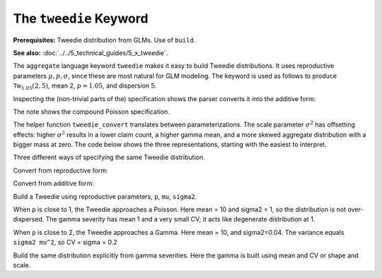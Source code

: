 .. _2_x_tweedie_keyword:

The ``tweedie`` Keyword
------------------------

**Prerequisites:**  Tweedie distribution from GLMs. Use of ``build``.

**See also:** :doc:`../../5_technical_guides/5_x_tweedie`.

The ``aggregate`` language keyword ``tweedie`` makes it easy to build Tweedie distributions.
It uses reproductive
parameters :math:`\mu, p, \sigma`, since these are most natural for GLM modeling. The keyword is used as follows to produce :math:`\mathsf{Tw}_{1.05}(2, 5)`, mean 2, :math:`p=1.05`, and dispersion 5.

.. ipython:: python
    :okwarning:

    from aggregate import build, qd, mv
    tw1 = build('agg TW1 tweedie 2 1.05 5')
    qd(tw1)
    mv(tw1)
    print(f'Expected variance = disp x mean ** p = {2**1.05 * 5:.5f}')

Inspecting the (non-trivial parts of the) specification shows the parser converts it into the additive form:

.. ipython:: python
    :okwarning:

    {k: v for k,v in tw1.spec.items()
        if v!=0 and v is not None and v!=''}


The note shows the compound Poisson specification.

The helper function ``tweedie_convert`` translates between parameterizations. The scale parameter :math:`\sigma^2` has offsetting effects: higher :math:`\sigma^2` results in a lower claim count, a higher gamma mean, and a more skewed aggregate distribution with a bigger mass at zero. The code below shows the three representations, starting with the easiest to interpret.


.. ipython:: python
    :okwarning:

    from aggregate import tweedie_convert
    import pandas as pd

    p = 1.005; μ = 1; σ2 = 0.1;                    \
    m0 = tweedie_convert(p=p, μ=μ, σ2=σ2);         \
    λ = μ**(2-p) / ((2-p) * σ2);                   \
    α = (2 - p) / (p - 1);                         \
    β = μ / (λ * α);                               \
    tw_cv = σ2**.5 * μ**(p/2-1);                   \
    sev_m = α *  β;                                \
    sev_cv = α**-0.5;                              \
    m1 = tweedie_convert(λ=λ, m=sev_m, cv=sev_cv); \
    m2 = tweedie_convert(λ=λ, α=α, β=β);
    assert np.allclose(m0, m1, m2)
    temp = pd.concat((m0, m1, m2), axis=1); \
    temp.columns = ['mean p disp', 'lambda sev m cv', 'lambda shape scale'];
    with pd.option_context('display.float_format', lambda x: f'{x:.12g}'):
        print(temp)

Three different ways of specifying the same Tweedie distribution.

.. ipython:: python
    :okwarning:

    program = f'''
    agg Tw0 {λ} claims sev gamma {sev_m:.8g} cv {sev_cv} poisson
    agg Tw1 {λ} claims sev {β:.4g} * gamma {α:.4g} poisson
    agg Tw1 tweedie {μ} {p} {σ2}
    '''
    tweedies = build(program)
    for a in tweedies:
        print(a.program)
        qd(a.object.describe)
        print()

Convert from reproductive form:

.. ipython:: python
    :okwarning:

    tweedie_convert(p=1.05, μ=2, σ2=5)

Convert from additive form:

.. ipython:: python
    :okwarning:

    tweedie_convert(λ=0.406710033, m=4.917508388, cv=0.229415734)

Build a Tweedie using reproductive parameters, ``p``, ``mu``, ``sigma2``.

.. ipython:: python
    :okwarning:

    tw1 = build('agg TW1 tweedie 2 1.05 5')
    @savefig tweedie_tw1.png
    tw1.plot()
    qd(tw1)
    print(tw1.spec)
    print(tw1.cdf(0), np.exp(-.40671))

When ``p`` is close to 1, the Tweedie approaches a Poisson. Here mean = 10 and sigma2 = 1, so the distribution is not over-dispersed.  The gamma severity has mean 1 and a very small CV; it acts like degenerate distribution at 1.

.. ipython:: python
    :okwarning:

    tw2 = build('agg TW2 tweedie 10 1.0001 1')
    @savefig tweedie_tw2.png
    tw2.plot()
    qd(tw2)
    tweedie_convert(p=1.0001, μ=10, σ2=1)

When ``p`` is close to 2, the Tweedie approaches a Gamma. Here mean = 10, and sigma2=0.04.
The variance equals ``sigma2 mu^2``, so CV = sigma = 0.2

.. ipython:: python
    :okwarning:

    tw3 = build('agg TW3 tweedie 10 1.999 0.04', log2=16, bs=1/256)
    @savefig tweedie_tw3.png
    tw3.plot()
    qd(tw3)

Build the same distribution explicitly from gamma severities. Here the gamma is built using mean and CV or shape and scale.

.. ipython:: python
    :okwarning:

    tc = tweedie_convert(p=1.9999, μ=10, σ2=.04)
    print(tc)
    m, cv = tc['μ'], tc['tw_cv']
    print(m, cv)
    g = build(f'sev g gamma {m} cv {cv}')
    sh = cv ** -2; sc = m / sh
    print(sc, sh)
    g2 = build(f'sev g2 {sc} * gamma {sh}')
    print(g2.stats(), g.stats())

.. ipython:: python
    :suppress:

    import matplotlib.pyplot as plt
    plt.close('all')


